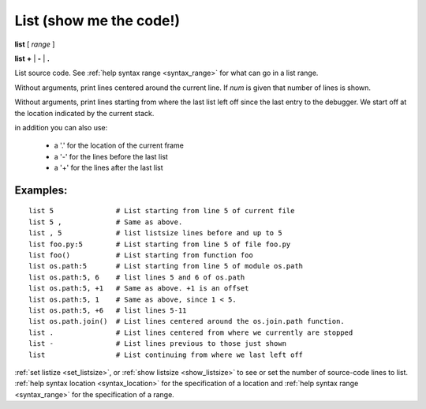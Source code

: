 .. index:: list
.. _list:

List (show me the code!)
------------------------

**list** [ *range* ]

**list**  **+** | **-** | **.**

List source code. See :ref:`help syntax range <syntax_range>` for what can go in a list range.

Without arguments, print lines centered around the current line. If
*num* is given that number of lines is shown.

Without arguments, print lines starting from where the last list left off
since the last entry to the debugger. We start off at the location indicated
by the current stack.

in addition you can also use:

  - a '.' for the location of the current frame
  - a '-' for the lines before the last list
  - a '+' for the lines after the last list

Examples:
+++++++++

::

    list 5               # List starting from line 5 of current file
    list 5 ,             # Same as above.
    list , 5             # list listsize lines before and up to 5
    list foo.py:5        # List starting from line 5 of file foo.py
    list foo()           # List starting from function foo
    list os.path:5       # List starting from line 5 of module os.path
    list os.path:5, 6    # list lines 5 and 6 of os.path
    list os.path:5, +1   # Same as above. +1 is an offset
    list os.path:5, 1    # Same as above, since 1 < 5.
    list os.path:5, +6   # list lines 5-11
    list os.path.join()  # List lines centered around the os.join.path function.
    list .               # List lines centered from where we currently are stopped
    list -               # List lines previous to those just shown
    list                 # List continuing from where we last left off

.. seealso::

:ref:`set listize <set_listsize>`, or :ref:`show listsize <show_listsize>` to see or set the number of source-code lines to list. :ref:`help syntax location <syntax_location>` for the specification of a location and :ref:`help syntax range <syntax_range>` for the specification of a range.
